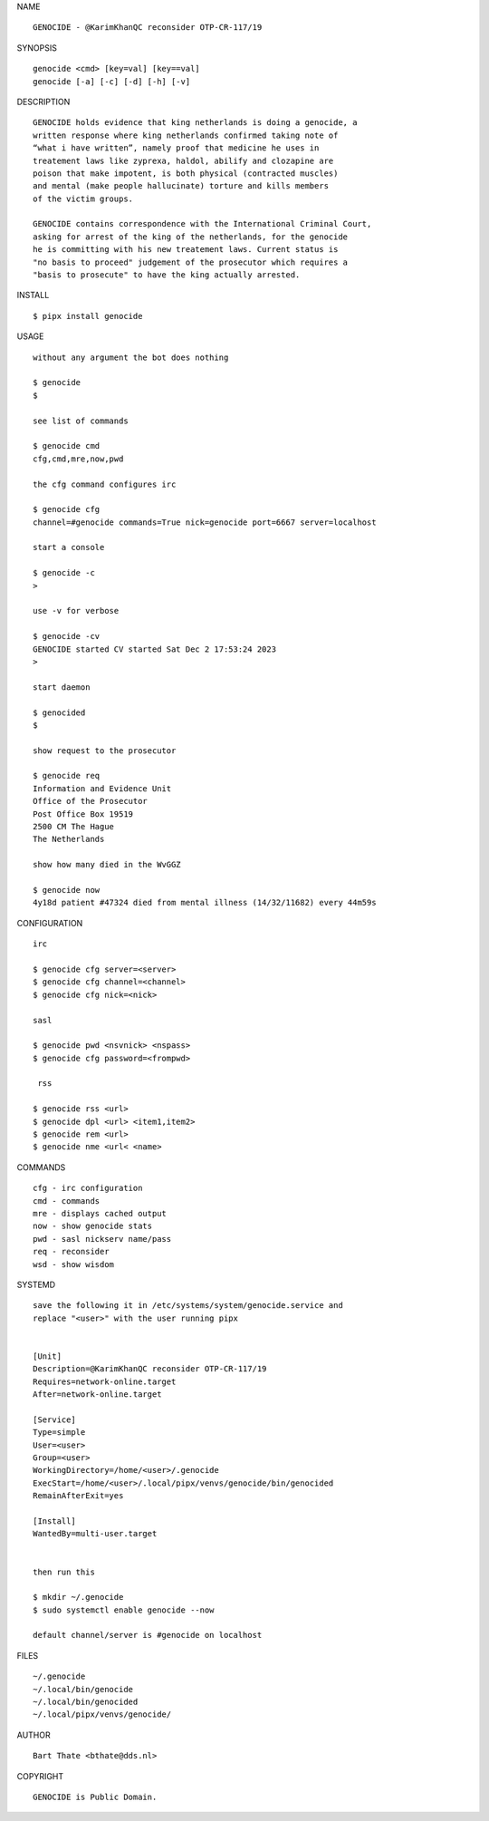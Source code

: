 NAME

::

    GENOCIDE - @KarimKhanQC reconsider OTP-CR-117/19


SYNOPSIS

::

    genocide <cmd> [key=val] [key==val]
    genocide [-a] [-c] [-d] [-h] [-v]


DESCRIPTION

::

    GENOCIDE holds evidence that king netherlands is doing a genocide, a
    written response where king netherlands confirmed taking note of 
    “what i have written”, namely proof that medicine he uses in
    treatement laws like zyprexa, haldol, abilify and clozapine are
    poison that make impotent, is both physical (contracted muscles)
    and mental (make people hallucinate) torture and kills members
    of the victim groups. 

    GENOCIDE contains correspondence with the International Criminal Court,
    asking for arrest of the king of the netherlands, for the genocide
    he is committing with his new treatement laws. Current status is
    "no basis to proceed" judgement of the prosecutor which requires a
    "basis to prosecute" to have the king actually arrested.


INSTALL


::

    $ pipx install genocide


USAGE

::

    without any argument the bot does nothing

    $ genocide
    $

    see list of commands

    $ genocide cmd
    cfg,cmd,mre,now,pwd

    the cfg command configures irc

    $ genocide cfg
    channel=#genocide commands=True nick=genocide port=6667 server=localhost

    start a console

    $ genocide -c 
    >

    use -v for verbose

    $ genocide -cv
    GENOCIDE started CV started Sat Dec 2 17:53:24 2023
    >

    start daemon

    $ genocided
    $ 

    show request to the prosecutor

    $ genocide req
    Information and Evidence Unit
    Office of the Prosecutor
    Post Office Box 19519
    2500 CM The Hague
    The Netherlands

    show how many died in the WvGGZ

    $ genocide now
    4y18d patient #47324 died from mental illness (14/32/11682) every 44m59s
     

CONFIGURATION


::

    irc

    $ genocide cfg server=<server>
    $ genocide cfg channel=<channel>
    $ genocide cfg nick=<nick>

    sasl

    $ genocide pwd <nsvnick> <nspass>
    $ genocide cfg password=<frompwd>

     rss

    $ genocide rss <url>
    $ genocide dpl <url> <item1,item2>
    $ genocide rem <url>
    $ genocide nme <url< <name>


COMMANDS


::

    cfg - irc configuration
    cmd - commands
    mre - displays cached output
    now - show genocide stats
    pwd - sasl nickserv name/pass
    req - reconsider
    wsd - show wisdom


SYSTEMD


::

    save the following it in /etc/systems/system/genocide.service and
    replace "<user>" with the user running pipx


    [Unit]
    Description=@KarimKhanQC reconsider OTP-CR-117/19
    Requires=network-online.target
    After=network-online.target

    [Service]
    Type=simple
    User=<user>
    Group=<user>
    WorkingDirectory=/home/<user>/.genocide
    ExecStart=/home/<user>/.local/pipx/venvs/genocide/bin/genocided
    RemainAfterExit=yes

    [Install]
    WantedBy=multi-user.target


    then run this

    $ mkdir ~/.genocide
    $ sudo systemctl enable genocide --now

    default channel/server is #genocide on localhost


FILES

::

    ~/.genocide
    ~/.local/bin/genocide
    ~/.local/bin/genocided
    ~/.local/pipx/venvs/genocide/


AUTHOR


::

    Bart Thate <bthate@dds.nl>


COPYRIGHT


::

    GENOCIDE is Public Domain.
